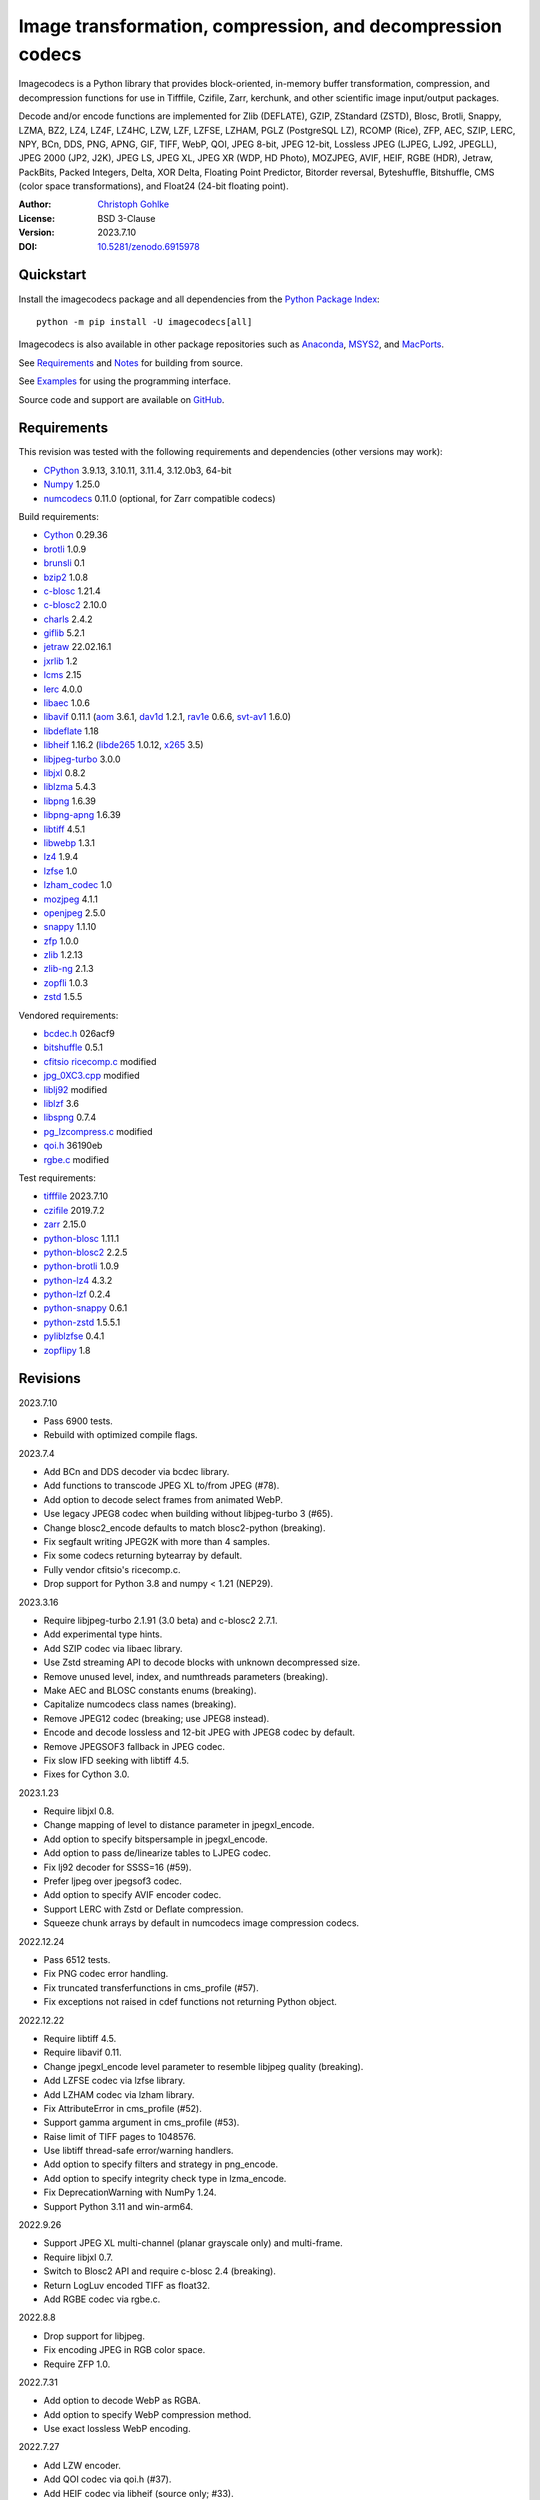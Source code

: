 Image transformation, compression, and decompression codecs
===========================================================

Imagecodecs is a Python library that provides block-oriented, in-memory buffer
transformation, compression, and decompression functions for use in Tifffile,
Czifile, Zarr, kerchunk, and other scientific image input/output packages.

Decode and/or encode functions are implemented for Zlib (DEFLATE), GZIP,
ZStandard (ZSTD), Blosc, Brotli, Snappy, LZMA, BZ2, LZ4, LZ4F, LZ4HC, LZW,
LZF, LZFSE, LZHAM, PGLZ (PostgreSQL LZ), RCOMP (Rice), ZFP, AEC, SZIP, LERC,
NPY, BCn, DDS, PNG, APNG, GIF, TIFF, WebP, QOI, JPEG 8-bit, JPEG 12-bit,
Lossless JPEG (LJPEG, LJ92, JPEGLL), JPEG 2000 (JP2, J2K), JPEG LS, JPEG XL,
JPEG XR (WDP, HD Photo), MOZJPEG, AVIF, HEIF, RGBE (HDR), Jetraw, PackBits,
Packed Integers, Delta, XOR Delta, Floating Point Predictor, Bitorder reversal,
Byteshuffle, Bitshuffle, CMS (color space transformations), and Float24
(24-bit floating point).

:Author: `Christoph Gohlke <https://www.cgohlke.com>`_
:License: BSD 3-Clause
:Version: 2023.7.10
:DOI: `10.5281/zenodo.6915978 <https://doi.org/10.5281/zenodo.6915978>`_

Quickstart
----------

Install the imagecodecs package and all dependencies from the
`Python Package Index <https://pypi.org/project/imagecodecs/>`_::

    python -m pip install -U imagecodecs[all]

Imagecodecs is also available in other package repositories such as
`Anaconda <https://anaconda.org/conda-forge/imagecodecs>`_,
`MSYS2 <https://packages.msys2.org/base/mingw-w64-python-imagecodecs>`_, and
`MacPorts <https://ports.macports.org/port/py-imagecodecs/summary>`_.

See `Requirements`_ and `Notes`_ for building from source.

See `Examples`_ for using the programming interface.

Source code and support are available on
`GitHub <https://github.com/cgohlke/imagecodecs>`_.

Requirements
------------

This revision was tested with the following requirements and dependencies
(other versions may work):

- `CPython <https://www.python.org>`_ 3.9.13, 3.10.11, 3.11.4, 3.12.0b3, 64-bit
- `Numpy <https://pypi.org/project/numpy>`_ 1.25.0
- `numcodecs <https://pypi.org/project/numcodecs/>`_ 0.11.0
  (optional, for Zarr compatible codecs)

Build requirements:

- `Cython <https://github.com/cython/cython>`_ 0.29.36
- `brotli <https://github.com/google/brotli>`_ 1.0.9
- `brunsli <https://github.com/google/brunsli>`_ 0.1
- `bzip2 <https://gitlab.com/bzip2/bzip2>`_ 1.0.8
- `c-blosc <https://github.com/Blosc/c-blosc>`_ 1.21.4
- `c-blosc2 <https://github.com/Blosc/c-blosc2>`_ 2.10.0
- `charls <https://github.com/team-charls/charls>`_ 2.4.2
- `giflib <https://sourceforge.net/projects/giflib/>`_ 5.2.1
- `jetraw <https://github.com/Jetraw/Jetraw>`_ 22.02.16.1
- `jxrlib <https://github.com/cgohlke/jxrlib>`_ 1.2
- `lcms <https://github.com/mm2/Little-CMS>`_ 2.15
- `lerc <https://github.com/Esri/lerc>`_ 4.0.0
- `libaec <https://gitlab.dkrz.de/k202009/libaec>`_ 1.0.6
- `libavif <https://github.com/AOMediaCodec/libavif>`_ 0.11.1
  (`aom <https://aomedia.googlesource.com/aom>`_ 3.6.1,
  `dav1d <https://github.com/videolan/dav1d>`_ 1.2.1,
  `rav1e <https://github.com/xiph/rav1e>`_ 0.6.6,
  `svt-av1 <https://gitlab.com/AOMediaCodec/SVT-AV1>`_ 1.6.0)
- `libdeflate <https://github.com/ebiggers/libdeflate>`_ 1.18
- `libheif <https://github.com/strukturag/libheif>`_ 1.16.2
  (`libde265 <https://github.com/strukturag/libde265>`_ 1.0.12,
  `x265 <https://bitbucket.org/multicoreware/x265_git/src/master/>`_ 3.5)
- `libjpeg-turbo <https://github.com/libjpeg-turbo/libjpeg-turbo>`_ 3.0.0
- `libjxl <https://github.com/libjxl/libjxl>`_ 0.8.2
- `liblzma <https://git.tukaani.org/?p=xz.git>`_ 5.4.3
- `libpng <https://github.com/glennrp/libpng>`_ 1.6.39
- `libpng-apng <https://sourceforge.net/projects/libpng-apng/>`_ 1.6.39
- `libtiff <https://gitlab.com/libtiff/libtiff>`_ 4.5.1
- `libwebp <https://github.com/webmproject/libwebp>`_ 1.3.1
- `lz4 <https://github.com/lz4/lz4>`_ 1.9.4
- `lzfse <https://github.com/lzfse/lzfse/>`_ 1.0
- `lzham_codec <https://github.com/richgel999/lzham_codec/>`_ 1.0
- `mozjpeg <https://github.com/mozilla/mozjpeg>`_ 4.1.1
- `openjpeg <https://github.com/uclouvain/openjpeg>`_ 2.5.0
- `snappy <https://github.com/google/snappy>`_ 1.1.10
- `zfp <https://github.com/LLNL/zfp>`_ 1.0.0
- `zlib <https://github.com/madler/zlib>`_ 1.2.13
- `zlib-ng <https://github.com/zlib-ng/zlib-ng>`_ 2.1.3
- `zopfli <https://github.com/google/zopfli>`_ 1.0.3
- `zstd <https://github.com/facebook/zstd>`_ 1.5.5

Vendored requirements:

- `bcdec.h <https://github.com/iOrange/bcdec>`_ 026acf9
- `bitshuffle <https://github.com/kiyo-masui/bitshuffle>`_ 0.5.1
- `cfitsio ricecomp.c <https://heasarc.gsfc.nasa.gov/fitsio/>`_ modified
- `jpg_0XC3.cpp
  <https://github.com/rordenlab/dcm2niix/blob/master/console/jpg_0XC3.cpp>`_
  modified
- `liblj92
  <https://bitbucket.org/baldand/mlrawviewer/src/master/liblj92/>`_ modified
- `liblzf <http://oldhome.schmorp.de/marc/liblzf.html>`_ 3.6
- `libspng <https://github.com/randy408/libspng>`_ 0.7.4
- `pg_lzcompress.c <https://github.com/postgres/postgres>`_ modified
- `qoi.h <https://github.com/phoboslab/qoi/>`_ 36190eb
- `rgbe.c <https://www.graphics.cornell.edu/~bjw/rgbe/rgbe.c>`_ modified

Test requirements:

- `tifffile <https://pypi.org/project/tifffile>`_ 2023.7.10
- `czifile <https://pypi.org/project/czifile>`_ 2019.7.2
- `zarr <https://github.com/zarr-developers/zarr-python>`_ 2.15.0
- `python-blosc <https://github.com/Blosc/python-blosc>`_ 1.11.1
- `python-blosc2 <https://github.com/Blosc/python-blosc2>`_ 2.2.5
- `python-brotli <https://github.com/google/brotli/tree/master/python>`_ 1.0.9
- `python-lz4 <https://github.com/python-lz4/python-lz4>`_ 4.3.2
- `python-lzf <https://github.com/teepark/python-lzf>`_ 0.2.4
- `python-snappy <https://github.com/andrix/python-snappy>`_ 0.6.1
- `python-zstd <https://github.com/sergey-dryabzhinsky/python-zstd>`_ 1.5.5.1
- `pyliblzfse <https://github.com/ydkhatri/pyliblzfse>`_ 0.4.1
- `zopflipy <https://github.com/hattya/zopflipy>`_ 1.8

Revisions
---------

2023.7.10

- Pass 6900 tests.
- Rebuild with optimized compile flags.

2023.7.4

- Add BCn and DDS decoder via bcdec library.
- Add functions to transcode JPEG XL to/from JPEG (#78).
- Add option to decode select frames from animated WebP.
- Use legacy JPEG8 codec when building without libjpeg-turbo 3 (#65).
- Change blosc2_encode defaults to match blosc2-python (breaking).
- Fix segfault writing JPEG2K with more than 4 samples.
- Fix some codecs returning bytearray by default.
- Fully vendor cfitsio's ricecomp.c.
- Drop support for Python 3.8 and numpy < 1.21 (NEP29).

2023.3.16

- Require libjpeg-turbo 2.1.91 (3.0 beta) and c-blosc2 2.7.1.
- Add experimental type hints.
- Add SZIP codec via libaec library.
- Use Zstd streaming API to decode blocks with unknown decompressed size.
- Remove unused level, index, and numthreads parameters (breaking).
- Make AEC and BLOSC constants enums (breaking).
- Capitalize numcodecs class names (breaking).
- Remove JPEG12 codec (breaking; use JPEG8 instead).
- Encode and decode lossless and 12-bit JPEG with JPEG8 codec by default.
- Remove JPEGSOF3 fallback in JPEG codec.
- Fix slow IFD seeking with libtiff 4.5.
- Fixes for Cython 3.0.

2023.1.23

- Require libjxl 0.8.
- Change mapping of level to distance parameter in jpegxl_encode.
- Add option to specify bitspersample in jpegxl_encode.
- Add option to pass de/linearize tables to LJPEG codec.
- Fix lj92 decoder for SSSS=16 (#59).
- Prefer ljpeg over jpegsof3 codec.
- Add option to specify AVIF encoder codec.
- Support LERC with Zstd or Deflate compression.
- Squeeze chunk arrays by default in numcodecs image compression codecs.

2022.12.24

- Pass 6512 tests.
- Fix PNG codec error handling.
- Fix truncated transferfunctions in cms_profile (#57).
- Fix exceptions not raised in cdef functions not returning Python object.

2022.12.22

- Require libtiff 4.5.
- Require libavif 0.11.
- Change jpegxl_encode level parameter to resemble libjpeg quality (breaking).
- Add LZFSE codec via lzfse library.
- Add LZHAM codec via lzham library.
- Fix AttributeError in cms_profile (#52).
- Support gamma argument in cms_profile (#53).
- Raise limit of TIFF pages to 1048576.
- Use libtiff thread-safe error/warning handlers.
- Add option to specify filters and strategy in png_encode.
- Add option to specify integrity check type in lzma_encode.
- Fix DeprecationWarning with NumPy 1.24.
- Support Python 3.11 and win-arm64.

2022.9.26

- Support JPEG XL multi-channel (planar grayscale only) and multi-frame.
- Require libjxl 0.7.
- Switch to Blosc2 API and require c-blosc 2.4 (breaking).
- Return LogLuv encoded TIFF as float32.
- Add RGBE codec via rgbe.c.

2022.8.8

- Drop support for libjpeg.
- Fix encoding JPEG in RGB color space.
- Require ZFP 1.0.

2022.7.31

- Add option to decode WebP as RGBA.
- Add option to specify WebP compression method.
- Use exact lossless WebP encoding.

2022.7.27

- Add LZW encoder.
- Add QOI codec via qoi.h (#37).
- Add HEIF codec via libheif (source only; #33).
- Add JETRAW codec via Jetraw demo (source only).
- Add ByteShuffle codec, a generic version of FloatPred.
- Replace imcd_floatpred by imcd_byteshuffle (breaking).
- Use bool type in imcd (breaking).

2022.2.22

- …

Refer to the CHANGES file for older revisions.

Objectives
----------

Many scientific image storage formats like TIFF, CZI, DICOM, HDF, and Zarr
are containers that hold large numbers of small data segments (chunks, tiles,
stripes), which are encoded using a variety of compression and pre-filtering
methods. Metadata common to all data segments are typically stored separately.

The purpose of the Imagecodecs library is to support Python modules in
encoding and decoding such data segments. The specific aims are:

- Provide functions for encoding and decoding small image data segments
  in-memory (not in-file) from and to bytes or numpy arrays for many
  compression and filtering methods.
- Support image formats and compression methods not available elsewhere in
  the Python ecosystem.
- Reduce the runtime dependency on numerous, large, inapt, or unmaintained
  Python packages. The imagecodecs package only depends on numpy.
- Implement codecs as Cython wrappers of 3rd party libraries with a C API
  and permissive license if exists, else use own C library.
  Provide Cython definition files for the wrapped C libraries.
- Release the Python global interpreter lock (GIL) during extended native/C
  function calls for multi-threaded use.

Accessing parts of large data segments and reading metadata from segments
are out of the scope of this library.

Notes
-----

This library is largely a work in progress.

The API is not stable yet and might change between revisions.

Python <= 3.8 is no longer supported. 32-bit versions are deprecated.

Works on little-endian platforms only.

Only ``win_amd64`` wheels include all features.

The ``tiff``, ``bcn``, ``dds``, ``packints``, and ``jpegsof3`` codecs
are currently decode-only.

The ``heif`` and ``jetraw`` codecs are distributed as source code only due to
license and possible patent usage issues.

The latest `Microsoft Visual C++ Redistributable for Visual Studio 2015-2022
<https://docs.microsoft.com/en-US/cpp/windows/latest-supported-vc-redist>`_
is required on Windows.

Refer to the imagecodecs/licenses folder for 3rd-party library licenses.

This software is based in part on the work of the Independent JPEG Group.

Wheels for macOS may not be available for the latest releases.

Build instructions for manylinux and macOS courtesy of
`Grzegorz Bokota <https://github.com/Czaki/imagecodecs_build>`_.

Update pip and setuptools to the latest version before installing imagecodecs::

    python -m pip install -U pip setuptools wheel Cython

Install the requirements for building imagecodecs from source code on
latest Ubuntu Linux distributions:

    ``sudo apt-get install build-essential python3-dev cython3
    python3-setuptools python3-pip python3-wheel python3-numpy python3-zarr
    python3-pytest python3-blosc python3-brotli python3-snappy python3-lz4
    libz-dev libblosc-dev liblzma-dev liblz4-dev libzstd-dev libpng-dev
    libwebp-dev libbz2-dev libopenjp2-7-dev libjpeg-dev libjxr-dev
    liblcms2-dev libcharls-dev libaec-dev libbrotli-dev libsnappy-dev
    libzopfli-dev libgif-dev libtiff-dev libdeflate-dev libavif-dev
    libheif-dev``

Use the ``--lite`` build option to only build extensions without 3rd-party
dependencies. Use the ``--skip-extension`` build options to skip building
specific extensions, for example:

    ``python -m pip install imagecodecs --global-option="build_ext"
    --global-option="--skip-bitshuffle"``

The ``apng``, ``avif``, ``jetraw``, ``jpegls``, ``jpegxl``, ``lerc``,
``lz4f``, ``lzfse``, ``lzham``, ``mozjpeg``, ``zfp``, and ``zlibng``
extensions are disabled by default when building from source.

To modify other build settings such as library names and compiler arguments,
provide a ``imagecodecs_distributor_setup.customize_build`` function, which
is imported and executed during setup. See ``setup.py`` for examples.

Other Python packages and C libraries providing imaging or compression codecs:
`Python zlib <https://docs.python.org/3/library/zlib.html>`_,
`Python bz2 <https://docs.python.org/3/library/bz2.html>`_,
`Python lzma <https://docs.python.org/3/library/lzma.html>`_,
`backports.lzma <https://github.com/peterjc/backports.lzma>`_,
`python-lzo <https://bitbucket.org/james_taylor/python-lzo-static>`_,
`python-lzw <https://github.com/joeatwork/python-lzw>`_,
`python-lerc <https://pypi.org/project/lerc/>`_,
`wavpack-numcodecs
<https://github.com/AllenNeuralDynamics/wavpack-numcodecs>`_,
`packbits <https://github.com/psd-tools/packbits>`_,
`isa-l.igzip <https://github.com/intel/isa-l>`_,
`fpzip <https://github.com/seung-lab/fpzip>`_,
`libmng <https://sourceforge.net/projects/libmng/>`_,
`OpenEXR <https://github.com/AcademySoftwareFoundation/openexr>`_
(EXR, PIZ, PXR24, B44, DWA),
`pyJetraw <https://github.com/Jetraw/pyJetraw>`_,
`tinyexr <https://github.com/syoyo/tinyexr>`_,
`pytinyexr <https://github.com/syoyo/pytinyexr>`_,
`pyroexr <https://github.com/dragly/pyroexr>`_,
`JasPer <https://github.com/jasper-software/jasper>`_,
`libjpeg <https://github.com/thorfdbg/libjpeg>`_ (GPL),
`pylibjpeg <https://github.com/pydicom/pylibjpeg>`_,
`pylibjpeg-libjpeg <https://github.com/pydicom/pylibjpeg-libjpeg>`_ (GPL),
`pylibjpeg-openjpeg <https://github.com/pydicom/pylibjpeg-openjpeg>`_,
`pylibjpeg-rle <https://github.com/pydicom/pylibjpeg-rle>`_,
`glymur <https://github.com/quintusdias/glymur>`_,
`pyheif <https://github.com/carsales/pyheif>`_,
`pyrus-cramjam <https://github.com/milesgranger/pyrus-cramjam>`_,
`PyLZHAM <https://github.com/Galaxy1036/pylzham>`_,
`BriefLZ <https://github.com/jibsen/brieflz>`_,
`QuickLZ <http://www.quicklz.com/>`_ (GPL),
`LZO <http://www.oberhumer.com/opensource/lzo/>`_ (GPL),
`nvJPEG <https://developer.nvidia.com/nvjpeg>`_,
`nvJPEG2K <https://developer.nvidia.com/nvjpeg>`_,
`PyTurboJPEG <https://github.com/lilohuang/PyTurboJPEG>`_,
`CCSDS123 <https://github.com/drowzie/CCSDS123-Issue-2>`_,
`LPC-Rice <https://sourceforge.net/projects/lpcrice/>`_,
`CompressionAlgorithms <https://github.com/glampert/compression-algorithms>`_,
`Compressonator <https://github.com/GPUOpen-Tools/Compressonator>`_,
`Wuffs <https://github.com/google/wuffs>`_,
`TinyDNG <https://github.com/syoyo/tinydng>`_,
`OpenJPH <https://github.com/aous72/OpenJPH>`_,
`SPERR <https://github.com/NCAR/SPERR>`_ (GPL),
`MAFISC
<https://wr.informatik.uni-hamburg.de/research/projects/icomex/mafisc>`_.

Examples
--------

Import the JPEG2K codec:

>>> from imagecodecs import (
...     jpeg2k_encode, jpeg2k_decode, jpeg2k_check, jpeg2k_version, JPEG2K
... )

Check that the JPEG2K codec is available in the imagecodecs build:

>>> JPEG2K.available
True

Print the version of the JPEG2K codec's underlying OpenJPEG library:

>>> jpeg2k_version()
'openjpeg 2.5.0'

Encode a numpy array in lossless JP2 format:

>>> array = numpy.random.randint(100, 200, (256, 256, 3), numpy.uint8)
>>> encoded = jpeg2k_encode(array, level=0)
>>> bytes(encoded[:12])
b'\x00\x00\x00\x0cjP  \r\n\x87\n'

Check that the encoded bytes likely contain a JPEG 2000 stream:

>>> jpeg2k_check(encoded)
True

Decode the JP2 encoded bytes to a numpy array:

>>> decoded = jpeg2k_decode(encoded)
>>> numpy.array_equal(decoded, array)
True

Decode the JP2 encoded bytes to an existing numpy array:

>>> out = numpy.empty_like(array)
>>> _ = jpeg2k_decode(encoded, out=out)
>>> numpy.array_equal(out, array)
True

Not all codecs are fully implemented, raising exceptions at runtime:

>>> from imagecodecs import tiff_encode
>>> tiff_encode(array)
Traceback (most recent call last):
 ...
NotImplementedError: tiff_encode

Write the numpy array to a JP2 file:

>>> from imagecodecs import imwrite, imread
>>> imwrite('_test.jp2', array)

Read the image from the JP2 file as numpy array:

>>> image = imread('_test.jp2')
>>> numpy.array_equal(image, array)
True

Create a JPEG 2000 compressed Zarr array:

>>> import zarr
>>> import numcodecs
>>> from imagecodecs.numcodecs import Jpeg2k
>>> numcodecs.register_codec(Jpeg2k)
>>> zarr.zeros(
...     (4, 5, 512, 512, 3),
...     chunks=(1, 1, 256, 256, 3),
...     dtype='u1',
...     compressor=Jpeg2k()
... )
<zarr.core.Array (4, 5, 512, 512, 3) uint8>

Access image data in a sequence of JP2 files via tifffile.FileSequence and
dask.array:

>>> import tifffile
>>> import dask.array
>>> def jp2_read(filename):
...     with open(filename, 'rb') as fh:
...         data = fh.read()
...     return jpeg2k_decode(data)
>>> with tifffile.FileSequence(jp2_read, '*.jp2') as ims:
...     with ims.aszarr() as store:
...         dask.array.from_zarr(store)
dask.array<from-zarr, shape=(1, 256, 256, 3)...chunksize=(1, 256, 256, 3)...

Write the Zarr store to a fsspec ReferenceFileSystem in JSON format
and open it as a Zarr array:

>>> store.write_fsspec(
...     'temp.json', url='file://', codec_id='imagecodecs_jpeg2k'
... )
>>> import fsspec
>>> mapper = fsspec.get_mapper(
...     'reference://', fo='temp.json', target_protocol='file'
... )
>>> zarr.open(mapper, mode='r')
<zarr.core.Array (1, 256, 256, 3) uint8 read-only>

View the image in the JP2 file from the command line::

    $ python -m imagecodecs _test.jp2
